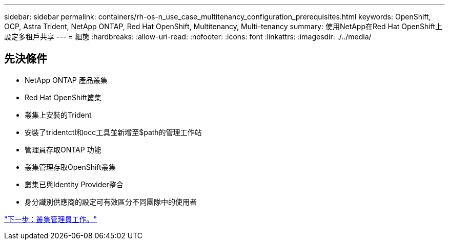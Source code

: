 ---
sidebar: sidebar 
permalink: containers/rh-os-n_use_case_multitenancy_configuration_prerequisites.html 
keywords: OpenShift, OCP, Astra Trident, NetApp ONTAP, Red Hat OpenShift, Multitenancy, Multi-tenancy 
summary: 使用NetApp在Red Hat OpenShift上設定多租戶共享 
---
= 組態
:hardbreaks:
:allow-uri-read: 
:nofooter: 
:icons: font
:linkattrs: 
:imagesdir: ./../media/




== 先決條件

* NetApp ONTAP 產品叢集
* Red Hat OpenShift叢集
* 叢集上安裝的Trident
* 安裝了tridentctl和occ工具並新增至$path的管理工作站
* 管理員存取ONTAP 功能
* 叢集管理存取OpenShift叢集
* 叢集已與Identity Provider整合
* 身分識別供應商的設定可有效區分不同團隊中的使用者


link:rh-os-n_use_case_multitenancy_cluster_admin_tasks.html["下一步：叢集管理員工作。"]
